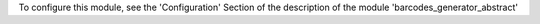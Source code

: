 To configure this module, see the 'Configuration' Section of the description
of the module 'barcodes_generator_abstract'
